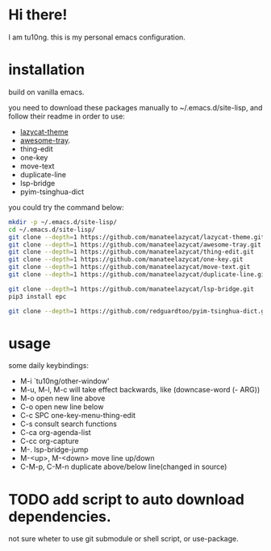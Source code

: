 * Hi there!
I am tu10ng.
this is my personal emacs configuration.

* installation
build on vanilla emacs.

you need to download these packages manually to ~/.emacs.d/site-lisp, and follow their readme in order to use:
- [[https://github.com/manateelazycat/lazycat-theme.git][lazycat-theme]]
- [[https://github.com/manateelazycat/awesome-tray.git][awesome-tray]].
- thing-edit
- one-key
- move-text
- duplicate-line
- lsp-bridge
- pyim-tsinghua-dict

you could try the command below:
#+begin_src sh
mkdir -p ~/.emacs.d/site-lisp/
cd ~/.emacs.d/site-lisp/
git clone --depth=1 https://github.com/manateelazycat/lazycat-theme.git
git clone --depth=1 https://github.com/manateelazycat/awesome-tray.git
git clone --depth=1 https://github.com/manateelazycat/thing-edit.git
git clone --depth=1 https://github.com/manateelazycat/one-key.git
git clone --depth=1 https://github.com/manateelazycat/move-text.git
git clone --depth=1 https://github.com/manateelazycat/duplicate-line.git

git clone --depth=1 https://github.com/manateelazycat/lsp-bridge.git
pip3 install epc

git clone --depth=1 https://github.com/redguardtoo/pyim-tsinghua-dict.git
#+end_src

* usage
some daily keybindings:
- M-i `tu10ng/other-window'
- M-u, M-l, M-c will take effect backwards, like (downcase-word (- ARG))
- M-o open new line above
- C-o open new line below
- C-c SPC one-key-menu-thing-edit
- C-s consult search functions
- C-ca org-agenda-list
- C-cc org-capture
- M-. lsp-bridge-jump
- M-<up>, M-<down> move line up/down
- C-M-p, C-M-n duplicate above/below line(changed in source)

* TODO add script to auto download dependencies.
not sure wheter to use git submodule or shell script, or use-package.
